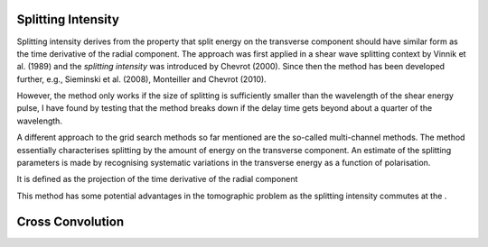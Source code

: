.. _splitting_intensity:

Splitting Intensity
--------------------

Splitting intensity derives from the property that split energy on the transverse component should have similar form as the time derivative of the 
radial component.  The approach was first applied in a shear wave splitting context by Vinnik et al. (1989) and the `splitting intensity` was introduced by Chevrot (2000).  Since then the method has been developed further, e.g., Sieminski et al. (2008), Monteiller and Chevrot (2010).

However, the method only works if the size of splitting is sufficiently smaller than the wavelength of the shear energy pulse, I have found by testing that the method breaks down if the delay time gets beyond about a quarter of the wavelength.

A different approach to the grid search methods so far mentioned are the so-called multi-channel methods.  The method essentially characterises splitting by the amount of energy on the transverse component.  An estimate of the splitting parameters is made by recognising systematic variations in the transverse energy as a function of polarisation.  

It is defined as the projection of the time derivative of the radial component

This method has some potential advantages in the tomographic problem as the splitting intensity commutes at the .  




Cross Convolution
------------------


